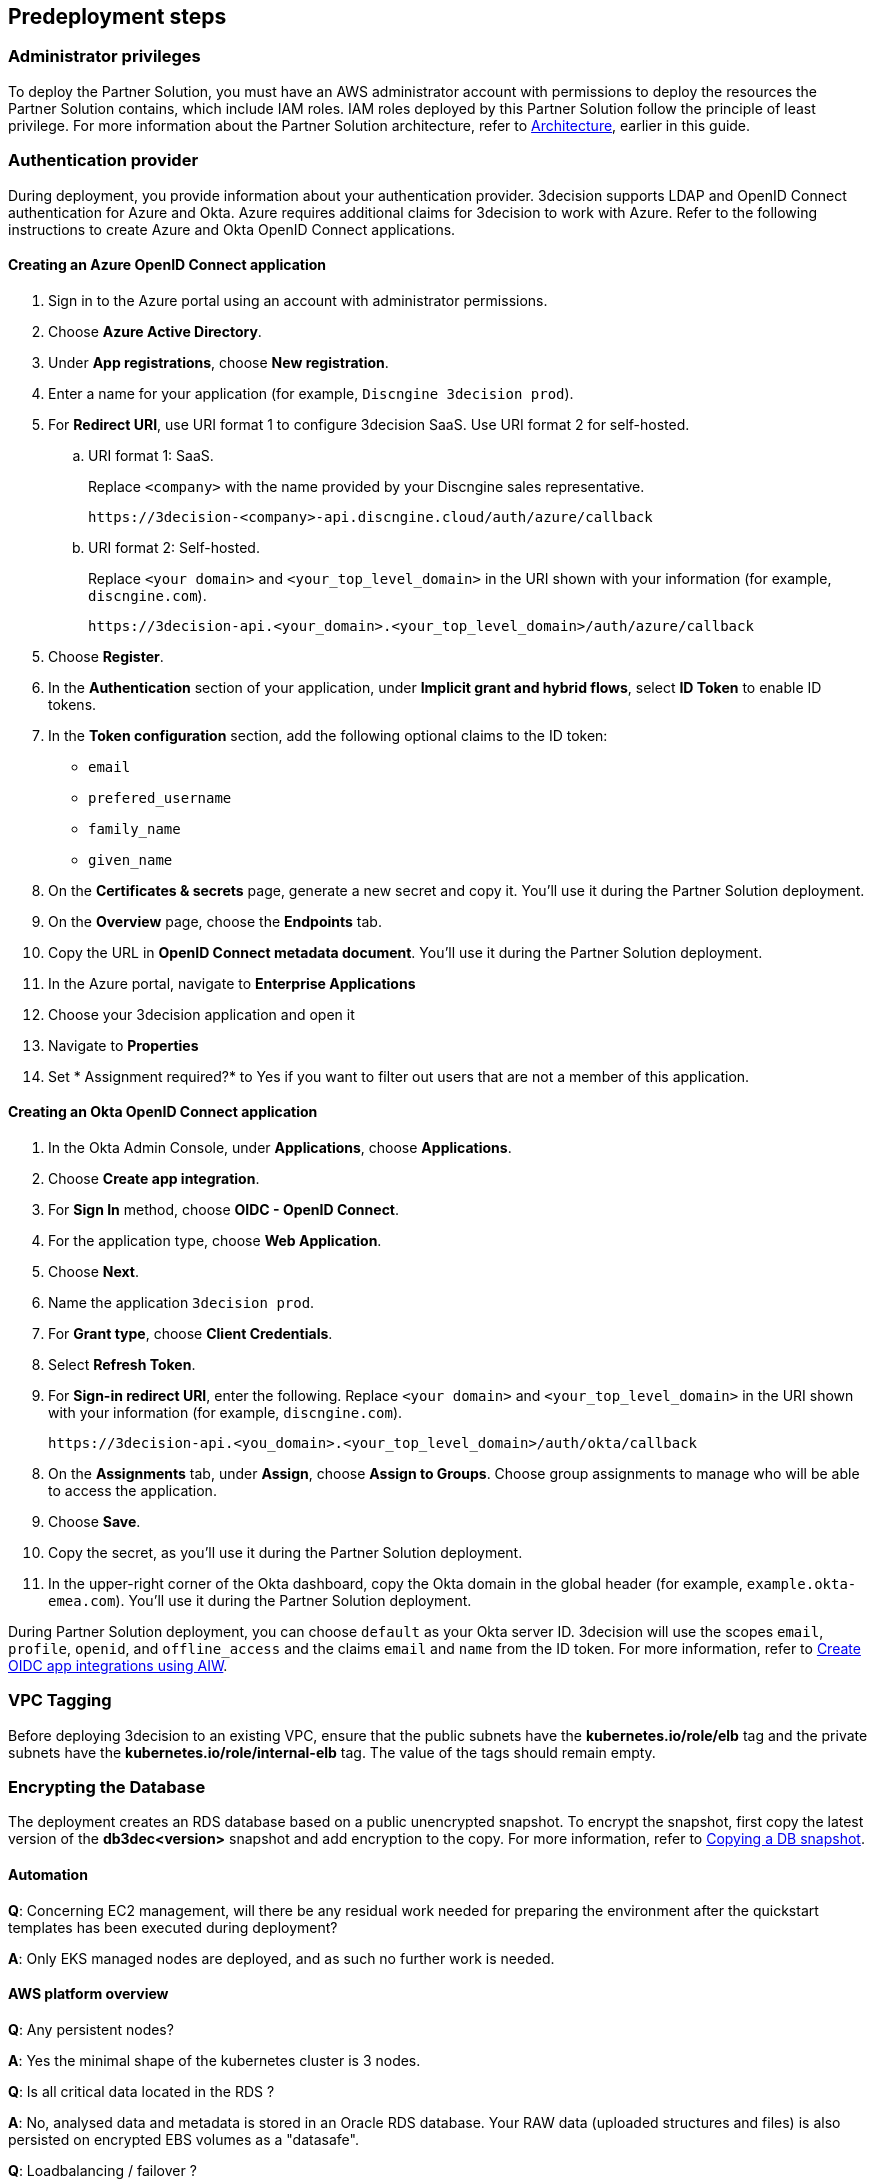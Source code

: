 //Include any predeployment steps here, such as signing up for a Marketplace AMI or making any changes to a Partner account. If there are none leave this file empty.

== Predeployment steps

=== Administrator privileges

To deploy the Partner Solution, you must have an AWS administrator account with permissions to deploy the resources the Partner Solution contains, which include IAM roles. IAM roles deployed by this Partner Solution follow the principle of least privilege. For more information about the Partner Solution architecture, refer to link:#_architecture[Architecture], earlier in this guide.

=== Authentication provider

During deployment, you provide information about your authentication provider. 3decision supports LDAP and OpenID Connect authentication for Azure and Okta. Azure requires additional claims for 3decision to work with Azure. Refer to the following instructions to create Azure and Okta OpenID Connect applications.

==== Creating an Azure OpenID Connect application

. Sign in to the Azure portal using an account with administrator permissions.
. Choose *Azure Active Directory*.
. Under *App registrations*, choose *New registration*.
. Enter a name for your application (for example, `Discngine 3decision prod`).
. For *Redirect URI*, use URI format 1 to configure 3decision SaaS. Use URI format 2 for self-hosted.

.. URI format 1: SaaS.
+
Replace `<company>` with the name provided by your Discngine sales representative.
+
`\https://3decision-<company>-api.discngine.cloud/auth/azure/callback`

.. URI format 2: Self-hosted.
+
Replace `<your domain>` and `<your_top_level_domain>` in the URI shown with your information (for example, `discngine.com`).
+
`\https://3decision-api.<your_domain>.<your_top_level_domain>/auth/azure/callback`

[start=5]
. Choose *Register*.
. In the *Authentication* section of your application, under *Implicit grant and hybrid flows*, select *ID Token* to enable ID tokens.
. In the *Token configuration* section, add the following optional claims to the ID token:
- `email`
- `prefered_username`
- `family_name`
- `given_name`

. On the *Certificates & secrets* page, generate a new secret and copy it. You'll use it during the Partner Solution deployment.
. On the *Overview* page, choose the *Endpoints* tab.
. Copy the URL in *OpenID Connect metadata document*. You'll use it during the Partner Solution deployment.

. In the Azure portal, navigate to *Enterprise Applications*
. Choose your 3decision application and open it
. Navigate to *Properties*
. Set * Assignment required?* to Yes if you want to filter out users that are not a member of this application.

==== Creating an Okta OpenID Connect application

. In the Okta Admin Console, under *Applications*, choose *Applications*.
. Choose *Create app integration*.
. For *Sign In* method, choose *OIDC - OpenID Connect*.
. For the application type, choose *Web Application*.
. Choose *Next*.
. Name the application `3decision prod`.
. For *Grant type*, choose *Client Credentials*.
. Select *Refresh Token*.
. For *Sign-in redirect URI*, enter the following. Replace `<your domain>` and `<your_top_level_domain>` in the URI shown with your information (for example, `discngine.com`).

+
`\https://3decision-api.<you_domain>.<your_top_level_domain>/auth/okta/callback`

[start=8]
. On the *Assignments* tab, under *Assign*, choose *Assign to Groups*. Choose group assignments to manage who will be able to access the application.
. Choose *Save*.
. Copy the secret, as you'll use it during the Partner Solution deployment.
. In the upper-right corner of the Okta dashboard, copy the Okta domain in the global header (for example, `example.okta-emea.com`). You'll use it during the Partner Solution deployment.

During Partner Solution deployment, you can choose `default` as your Okta server ID. 3decision will use the scopes `email`, `profile`, `openid`, and `offline_access` and the claims `email` and `name` from the ID token. For more information, refer to https://help.okta.com/en/prod/Content/Topics/Apps/Apps_App_Integration_Wizard_OIDC.htm[Create OIDC app integrations using AIW^].

=== VPC Tagging

Before deploying 3decision to an existing VPC, ensure that the public subnets have the *kubernetes.io/role/elb* tag and the private subnets have the *kubernetes.io/role/internal-elb* tag. The value of the tags should remain empty.

=== Encrypting the Database

The deployment creates an RDS database based on a public unencrypted snapshot. To encrypt the snapshot, first copy the latest version of the **db3dec<version>** snapshot and add encryption to the copy. For more information, refer to https://docs.aws.amazon.com/AmazonRDS/latest/UserGuide/USER_CopySnapshot.html#copying_a_DB_snapshot[Copying a DB snapshot^].


==== Automation

*Q*: Concerning EC2 management, will there be any residual work needed for preparing the environment after the quickstart templates has been executed during deployment?

*A*: Only EKS managed nodes are deployed, and as such no further work is needed.

==== AWS platform overview

*Q*: Any persistent nodes?

*A*: Yes the minimal shape of the kubernetes cluster is 3 nodes.

*Q*: Is all critical data located in the RDS ?

*A*: No, analysed data and metadata is stored in an Oracle RDS database. Your RAW data (uploaded structures and files) is also persisted on encrypted EBS volumes as a "datasafe".

//TODO This is covered in the Architecture section.
*Q*: Loadbalancing / failover ?

*A*: The quickstart deploys an application load balancer (flexibility over network configuration is included in the cloudformation options, especially for Route53).


==== Operations & security:

*Q*: Backup options?

*A*: We highly recommend enabling RDS backups (done by default) and EBS volumes backups for failover/BCP: creating a new 3decision environement from backups using the cloudformation template is easy.

//*Q*: Patch management (who and how is this handled?)

//*A*: 3decision quickstart only use AWS managed services: EC2 nodes are managed by AWS. RDS database is AWS managed. No patching management is required.

//*Q*: Security patching of Bastion host ?
//*A*: By default, the bastion is not deployed. If you do chosse to deploy it, you will need to handle the patching.

//*Q*: Deployment & maintenance as a service ?

//*A*: If Discngine technical staff can be provided with sufficiant AWS privileges (AWS administration privileges), deployment and maintenance can be provided as extra support.

*Q*: Staff will be needing access to cluster, should we pay for additionnal web seats ?

*A*: No. Admin access are free, even in production.

//*Q*: How about structure upload documentation/requirement ?

//*A*: A full requirement list and documentation exists, please ask your 3decision sale contact to provide it.

*Q*: Can continuous deployment can be configured ?

*A*: No, CD only concerns the 3decision SaaS version. Updates will be deployed by the customer cluster manager. Update commands and instructions will be provided out of the box. Discngine will provide support for the updates too.

//*Q*: Will 3decision make HTTP calls to internet websites?

//*A*: Yes, 3decision synchronizes with public structures made available by the RCSB PDB (Research Collaboratory for Structural Bioinformatics PDB). The data synchronization uses the Rsync protocol.

//3decision calls the following domains:

//  * `rsync.ebi.ac.uk` on port 873
//  * `rsync.wwpdb.org` on ports 873 and 33444

==== Database sizing and shapes

*Q*: What are sizing specs for the database ?

*A*: Database shape for up to 20 users (concurrent) t3.xlarge is recommended. This can be increased during the deployment.

Oracle RDS storage is 1Tb (extensible to 3Tb, some customers use up to 2Tb).

*Q*: Sizing of storage:

*A*: EBS: overall storage is ~1.2Tb.

EBS volumes : 8 * 50Go + 1 * 8 Go + 1 * 512 Go

*Q*: what is the minimal kubernetes nodes specs ?

*A*: Customers are using application in different ways, and config may differ.

The minimal configuration is 3 nodes. Shape size should be kept as 3 * t3.xlarge.

*Q*: DB is Amazon ORACLE RDS?

*A*: Yes, ORACLE RDS Standard edition

License is included in the shape AWS (license included, and is charged over AWS consumption)

*Q*: Sizing for cost estimates approach?

*A*: With default sizing, the 3decision environement should cost around 1000euros per month.

The best estimate is done by deploying a temporary 3decision environnement in an AWS sandbox and use AWS finops tools to track the costs for a sort period of time.


==== Storage capacity specifications

*Q*: How much  storage space does a typical (3 Å resolution) CryoEM entry require- including meta data and the corresponding mrc file ?

*A*: This is variable and highly dependent on your data. The mrc files can be over 1GB if the the system includs many protein chains but for typical drug discovery projectsn the CryoEM structure entries are 1-2 Mb and their associated mrc file 30-150 Mb.

*Q*: How much does an Xray based structure, including all data, fill ?

*A*: A typical X-Ray file is between 100Ko and 1Mb. Associated data depends on customer data: Pdf files are within the same range, density maps are a bit larger (1Mb to 10Mb), word documents also within the range of 1Mb, etc.

*Q*: Does Discngine have any average figures to draw on, from existing customers, in regards to amount of cloud storage that will be needed (i.e. in best, worst and most likely scenarios). These figures will be used to calculate expected storage usage, also for inputs to cost drivers and budgeting.

*A*: EBS: overall storage is ~1.2Tb. RDS Oracle: 1Tb (extensible to 3Tb, some customers use up to 2Tb). You can roughly consider that uploading large scale datasets like Alphafold will require 1 additionnal Tb for EBS and 1 additionnal Tb for RDS.
